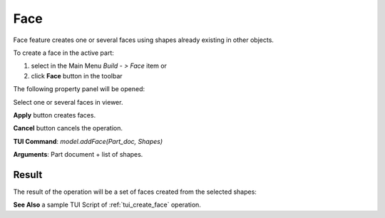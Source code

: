 .. _buildFace:

Face
====

Face feature creates one or several faces using shapes already existing in other objects.

To create a face in the active part:

#. select in the Main Menu *Build - > Face* item  or
#. click **Face** button in the toolbar

.. image:: images/feature_face.png
  :align: center

.. centered::
  **Face** button

The following property panel will be opened:
   
.. image:: images/Face.png
  :align: center

.. centered::
  Create a face
  
Select one or several faces in viewer.

**Apply** button creates faces.

**Cancel** button cancels the operation. 

**TUI Command**:  *model.addFace(Part_doc, Shapes)*

**Arguments**:   Part document + list of shapes.

Result
""""""

The result of the operation will be a set of faces created from the selected shapes:

.. image:: images/CreateFace.png
  :align: center

.. centered::
  Result of the operation.

**See Also** a sample TUI Script of :ref:`tui_create_face` operation.
